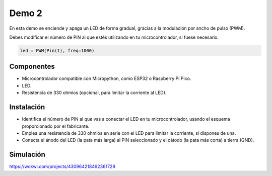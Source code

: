 Demo 2
######

En esta demo se enciende y apaga un LED de forma gradual, gracias a la modulación por ancho de pulso (PWM).

Debes modificar el número de PIN al que estés utilizando en tu microcontrolador, si fuese necesario.

.. code-block:: python

   led = PWM(Pin(1), freq=1000)


Componentes
===========

- Microcontrolador compatible con Micropython, como ESP32 o Raspberry Pi Pico.
- LED.
- Resistencia de 330 ohmios (opcional, para limitar la corriente al LED).

Instalación
===========

- Identifica el número de PIN al que vas a conectar el LED en tu microcontrolador, usando el esquema proporcionado por
  el fabricante.
- Emplea una resistencia de 330 ohmios en serie con el LED para limitar la corriente, si dispones de una.
- Conecta el ánodo del LED (la pata más larga) al PIN seleccionado y el cátodo (la pata más corta) a tierra (GND).

Simulación
==========

https://wokwi.com/projects/430964218492361729
